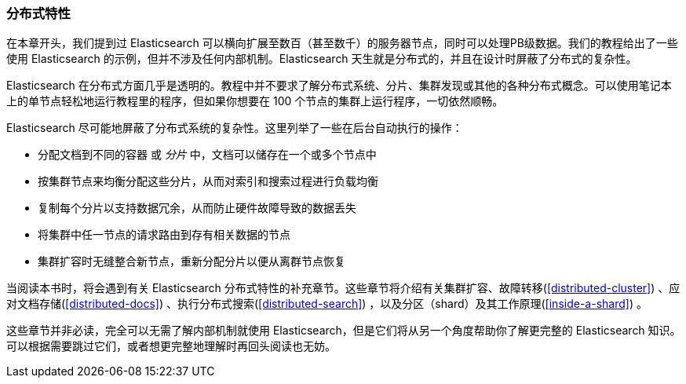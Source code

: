 [[_distributed_nature]]
=== 分布式特性

在本章开头，我们提到过 Elasticsearch((("distributed nature of Elasticsearch"))) 可以横向扩展至数百（甚至数千）的服务器节点，同时可以处理PB级数据。我们的教程给出了一些使用 Elasticsearch 的示例，但并不涉及任何内部机制。Elasticsearch 天生就是分布式的，并且在设计时屏蔽了分布式的复杂性。

Elasticsearch 在分布式方面几乎是透明的。教程中并不要求了解分布式系统、分片、集群发现或其他的各种分布式概念。可以使用笔记本上的单节点轻松地运行教程里的程序，但如果你想要在 100 个节点的集群上运行程序，一切依然顺畅。

Elasticsearch 尽可能地屏蔽了分布式系统的复杂性。这里列举了一些在后台自动执行的操作：

 * 分配文档到不同的容器((("documents", "partitioning into shards")))((("shards"))) 或 _分片_ 中，文档可以储存在一个或多个节点中

 * 按集群节点来均衡分配这些分片，从而对索引和搜索过程进行负载均衡

 * 复制每个分片以支持数据冗余，从而防止硬件故障导致的数据丢失

 * 将集群中任一节点的请求路由到存有相关数据的节点

 * 集群扩容时无缝整合新节点，重新分配分片以便从离群节点恢复

当阅读本书时，将会遇到有关 Elasticsearch 分布式特性的补充章节。这些章节将介绍有关集群扩容、故障转移(<<distributed-cluster>>) 、应对文档存储(<<distributed-docs>>) 、执行分布式搜索(<<distributed-search>>) ，以及分区（shard）及其工作原理(<<inside-a-shard>>) 。

这些章节并非必读，完全可以无需了解内部机制就使用 Elasticsearch，但是它们将从另一个角度帮助你了解更完整的 Elasticsearch 知识。可以根据需要跳过它们，或者想更完整地理解时再回头阅读也无妨。

